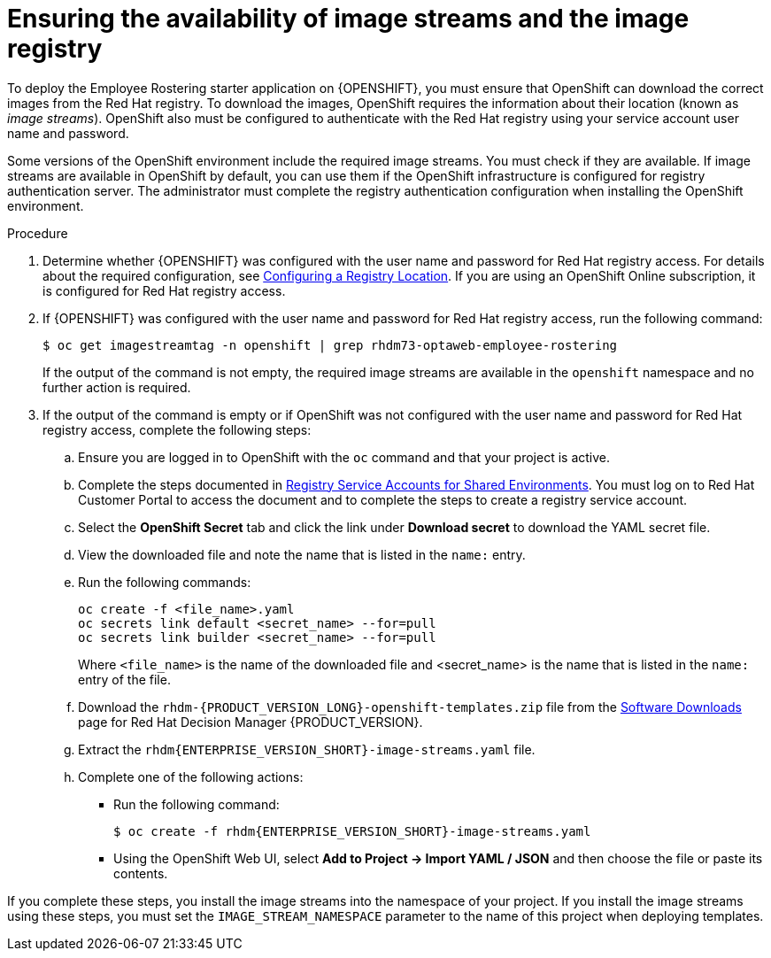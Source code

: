 [id='imagestreams-file-install-er-proc']
= Ensuring the availability of image streams and the image registry

To deploy the Employee Rostering starter application on {OPENSHIFT}, you must ensure that OpenShift can download the correct images from the Red Hat registry. To download the images, OpenShift requires the information about their location (known as _image streams_). OpenShift also must be configured to authenticate with the Red Hat registry using your service account user name and password.

Some versions of the OpenShift environment include the required image streams. You must check if they are available. If image streams are available in OpenShift by default, you can use them if the OpenShift infrastructure is configured for registry authentication server. The administrator must complete the registry authentication configuration when installing the OpenShift environment.

.Procedure
. Determine whether {OPENSHIFT} was configured with the user name and password for Red Hat registry access. For details about the required configuration, see https://docs.openshift.com/container-platform/3.11/install/configuring_inventory_file.html#advanced-install-configuring-registry-location[Configuring a Registry Location]. If you are using an OpenShift Online subscription, it is configured for Red Hat registry access.

. If {OPENSHIFT} was configured with the user name and password for Red Hat registry access, run the following command:
+
[subs="attributes,verbatim,macros"]
----
$ oc get imagestreamtag -n openshift | grep rhdm73-optaweb-employee-rostering
----
+
If the output of the command is not empty, the required image streams are available in the `openshift` namespace and no further action is required.
+
. If the output of the command is empty or if OpenShift was not configured with the user name and password for Red Hat registry access, complete the following steps:
.. Ensure you are logged in to OpenShift with the `oc` command and that your project is active.

.. Complete the steps documented in https://access.redhat.com/RegistryAuthentication#registry-service-accounts-for-shared-environments-4[Registry Service Accounts for Shared Environments]. You must log on to Red Hat Customer Portal to access the document and to complete the steps to create a registry service account.
.. Select the *OpenShift Secret* tab and click the link under *Download secret* to download the YAML secret file.
.. View the downloaded file and note the name that is listed in the `name:` entry.
.. Run the following commands:
+
[subs="attributes,verbatim,macros"]
----
oc create -f <file_name>.yaml
oc secrets link default <secret_name> --for=pull
oc secrets link builder <secret_name> --for=pull
----
+
Where `<file_name>` is the name of the downloaded file and <secret_name> is the name that is listed in the `name:` entry of the file.
.. Download the `rhdm-{PRODUCT_VERSION_LONG}-openshift-templates.zip` file from the https://access.redhat.com/jbossnetwork/restricted/listSoftware.html?downloadType=distributions&product=rhdm&productChanged=yes[Software Downloads] page for Red Hat Decision Manager {PRODUCT_VERSION}.
.. Extract the `rhdm{ENTERPRISE_VERSION_SHORT}-image-streams.yaml` file.
.. Complete one of the following actions:
+
*** Run the following command:
+
[subs="attributes,verbatim,macros"]
----
$ oc create -f rhdm{ENTERPRISE_VERSION_SHORT}-image-streams.yaml
----
+
*** Using the OpenShift Web UI, select *Add to Project -> Import YAML / JSON* and then choose the file or paste its contents.
[NOTE]
====
If you complete these steps, you install the image streams into the namespace of your project. If you install the image streams using these steps, you must set the `IMAGE_STREAM_NAMESPACE` parameter to the name of this project when deploying templates.
====
